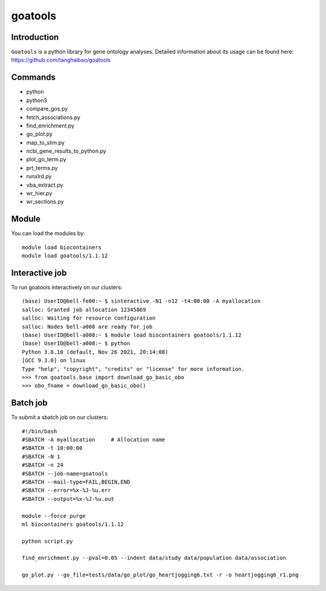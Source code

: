 .. _backbone-label:  

goatools
============================== 

Introduction
~~~~~~~
``Goatools`` is a python library for gene ontology analyses. Detailed information about its usage can be found here: https://github.com/tanghaibao/goatools

Commands
~~~~~~
- python
- python3
- compare_gos.py
- fetch_associations.py
- find_enrichment.py
- go_plot.py
- map_to_slim.py
- ncbi_gene_results_to_python.py
- plot_go_term.py
- prt_terms.py
- runxlrd.py
- vba_extract.py
- wr_hier.py
- wr_sections.py

Module
~~~~~~~
You can load the modules by::
 
   module load biocontainers  
   module load goatools/1.1.12

Interactive job
~~~~~~
To run goatools interactively on our clusters::

   (base) UserID@bell-fe00:~ $ sinteractive -N1 -n12 -t4:00:00 -A myallocation
   salloc: Granted job allocation 12345869
   salloc: Waiting for resource configuration
   salloc: Nodes bell-a008 are ready for job
   (base) UserID@bell-a008:~ $ module load biocontainers goatools/1.1.12
   (base) UserID@bell-a008:~ $ python
   Python 3.8.10 (default, Nov 26 2021, 20:14:08)
   [GCC 9.3.0] on linux
   Type "help", "copyright", "credits" or "license" for more information.  
   >>> from goatools.base import download_go_basic_obo
   >>> obo_fname = download_go_basic_obo()
   
Batch job
~~~~~~
To submit a sbatch job on our clusters::

    #!/bin/bash
    #SBATCH -A myallocation     # Allocation name 
    #SBATCH -t 10:00:00
    #SBATCH -N 1
    #SBATCH -n 24
    #SBATCH --job-name=goatools
    #SBATCH --mail-type=FAIL,BEGIN,END
    #SBATCH --error=%x-%J-%u.err
    #SBATCH --output=%x-%J-%u.out

    module --force purge
    ml biocontainers goatools/1.1.12
   
    python script.py
    
    find_enrichment.py --pval=0.05 --indent data/study data/population data/association
    
    go_plot.py --go_file=tests/data/go_plot/go_heartjogging6.txt -r -o heartjogging6_r1.png


